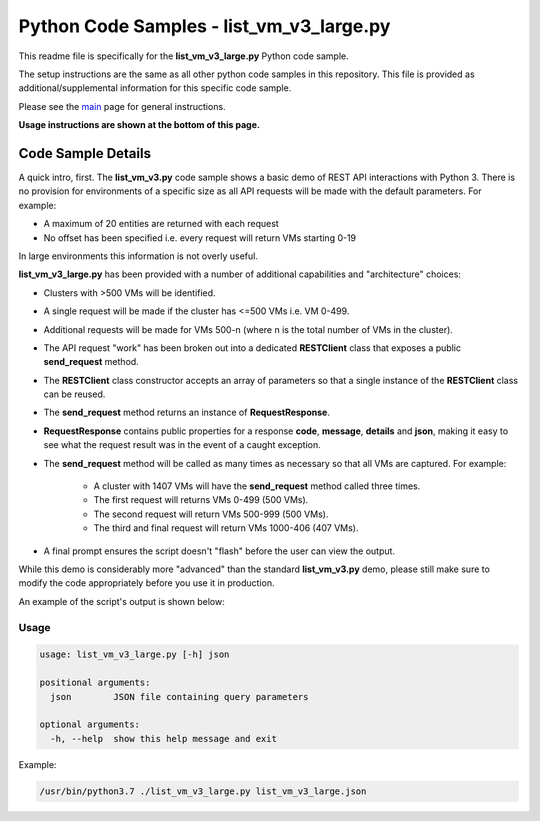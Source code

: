 Python Code Samples - list_vm_v3_large.py
#########################################

This readme file is specifically for the **list_vm_v3_large.py** Python code sample.

The setup instructions are the same as all other python code samples in this repository.  This file is provided as additional/supplemental information for this specific code sample.

Please see the main_ page for general instructions.

**Usage instructions are shown at the bottom of this page.**

Code Sample Details
...................

A quick intro, first.  The **list_vm_v3.py** code sample shows a basic demo of REST API interactions with Python 3.  There is no provision for environments of a specific size as all API requests will be made with the default parameters.  For example:

- A maximum of 20 entities are returned with each request
- No offset has been specified i.e. every request will return VMs starting 0-19

In large environments this information is not overly useful.

**list_vm_v3_large.py** has been provided with a number of additional capabilities and "architecture" choices:

- Clusters with >500 VMs will be identified.
- A single request will be made if the cluster has <=500 VMs i.e. VM 0-499.
- Additional requests will be made for VMs 500-n (where n is the total number of VMs in the cluster).
- The API request "work" has been broken out into a dedicated **RESTClient** class that exposes a public **send_request** method.
- The **RESTClient** class constructor accepts an array of parameters so that a single instance of the **RESTClient** class can be reused.
- The **send_request** method returns an instance of **RequestResponse**.
- **RequestResponse** contains public properties for a response **code**, **message**, **details** and **json**, making it easy to see what the request result was in the event of a caught exception.
- The **send_request** method will be called as many times as necessary so that all VMs are captured.  For example:

   - A cluster with 1407 VMs will have the **send_request** method called three times.
   - The first request will returns VMs 0-499 (500 VMs).
   - The second request will return VMs 500-999 (500 VMs).
   - The third and final request will return VMs 1000-406 (407 VMs).

- A final prompt ensures the script doesn't "flash" before the user can view the output.

While this demo is considerably more "advanced" than the standard **list_vm_v3.py** demo, please still make sure to modify the code appropriately before you use it in production.

An example of the script's output is shown below:

   .. figure:: script_output.png

Usage
-----

.. code-block:: bash

   usage: list_vm_v3_large.py [-h] json

   positional arguments:
     json        JSON file containing query parameters

   optional arguments:
     -h, --help  show this help message and exit

Example:

.. code-block:: bash

   /usr/bin/python3.7 ./list_vm_v3_large.py list_vm_v3_large.json

.. _main: https://github.com/nutanixdev/code-samples/tree/master/python
